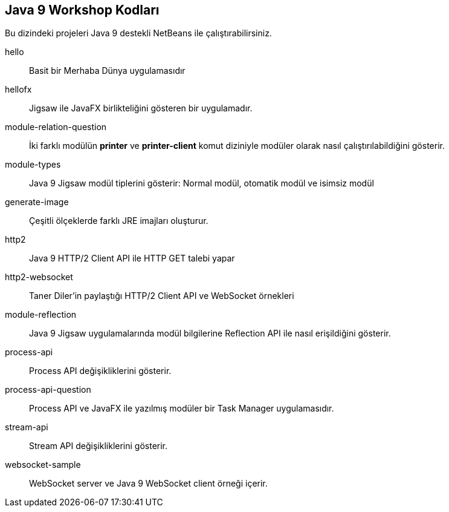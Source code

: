 == Java 9 Workshop Kodları 

Bu dizindeki projeleri Java 9 destekli NetBeans ile çalıştırabilirsiniz.

hello::

Basit bir Merhaba Dünya uygulamasıdır

hellofx::

Jigsaw ile JavaFX birlikteliğini gösteren bir uygulamadır.

module-relation-question::

İki farklı modülün *printer* ve *printer-client* komut diziniyle modüler olarak nasıl çalıştırılabildiğini gösterir.

module-types::

Java 9 Jigsaw modül tiplerini gösterir: Normal modül, otomatik modül ve isimsiz modül

generate-image::

Çeşitli ölçeklerde farklı JRE imajları oluşturur.

http2::

Java 9 HTTP/2 Client API ile HTTP GET talebi yapar

http2-websocket::

Taner Diler'in paylaştığı HTTP/2 Client API ve WebSocket örnekleri

module-reflection::

Java 9 Jigsaw uygulamalarında modül bilgilerine Reflection API ile nasıl erişildiğini gösterir.

process-api::

Process API değişikliklerini gösterir.

process-api-question::

Process API ve JavaFX ile yazılmış modüler bir Task Manager uygulamasıdır.

stream-api::

Stream API değişikliklerini gösterir.

websocket-sample::

WebSocket server ve Java 9 WebSocket client örneği içerir.